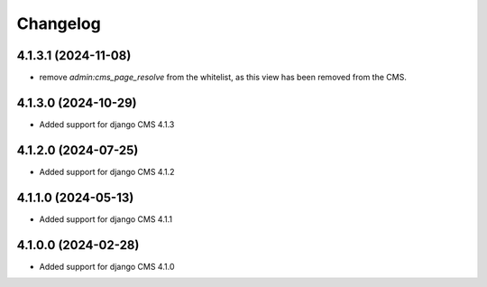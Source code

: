 =========
Changelog
=========


4.1.3.1 (2024-11-08)
====================

* remove `admin:cms_page_resolve` from the whitelist, as this view has been removed from the CMS.


4.1.3.0 (2024-10-29)
====================

* Added support for django CMS 4.1.3


4.1.2.0 (2024-07-25)
====================

* Added support for django CMS 4.1.2


4.1.1.0 (2024-05-13)
====================

* Added support for django CMS 4.1.1


4.1.0.0 (2024-02-28)
====================

* Added support for django CMS 4.1.0
